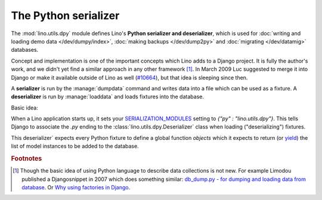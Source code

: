 .. _dpy:

The Python serializer
=====================

The :mod:`lino.utils.dpy` module defines Lino's **Python serializer
and deserializer**, which is used for :doc:`writing and loading demo
data </dev/dumpy/index>`, :doc:`making backups </dev/dump2py>` and
:doc:`migrating </dev/datamig>` databases.

Concept and implementation is one of the important concepts which Lino
adds to a Django project. It is fully the author's work, and we didn't
yet find a similar approach in any other framework [#notnew]_.  In
March 2009 Luc suggested to merge it into Django or make it available
outside of Lino as well (`#10664
<http://code.djangoproject.com/ticket/10664>`__), but that idea is
sleeping since then.

A **serializer** is run by the :manage:`dumpdata` command and writes
data into a file which can be used as a fixture.  A **deserializer**
is run by :manage:`loaddata` and loads fixtures into the database.

Basic idea:

When a Lino application starts up, it sets your `SERIALIZATION_MODULES
<https://docs.djangoproject.com/en/1.11/ref/settings/#serialization-modules>`_
setting to `{"py" : "lino.utils.dpy"}`.  This tells Django to
associate the `.py` ending to the :class:`lino.utils.dpy.Deserializer`
class when loading ("deserializing") fixtures.

This deserializer` expects every Python fixture to define a global
function `objects` which it expects to return (or `yield
<http://stackoverflow.com/questions/231767/the-python-yield-keyword-explained>`_)
the list of model instances to be added to the database.
  
.. rubric:: Footnotes

.. [#notnew] Though the basic idea of using Python language to
    describe data collections is not new.  For example Limodou
    published a Djangosnippet in 2007 which does something similar:
    `db_dump.py - for dumping and loading data from database
    <http://djangosnippets.org/snippets/14/>`_.  Or `Why using
    factories in Django
    <http://eatsomecode.com/why-using-factories-in-django>`__.
